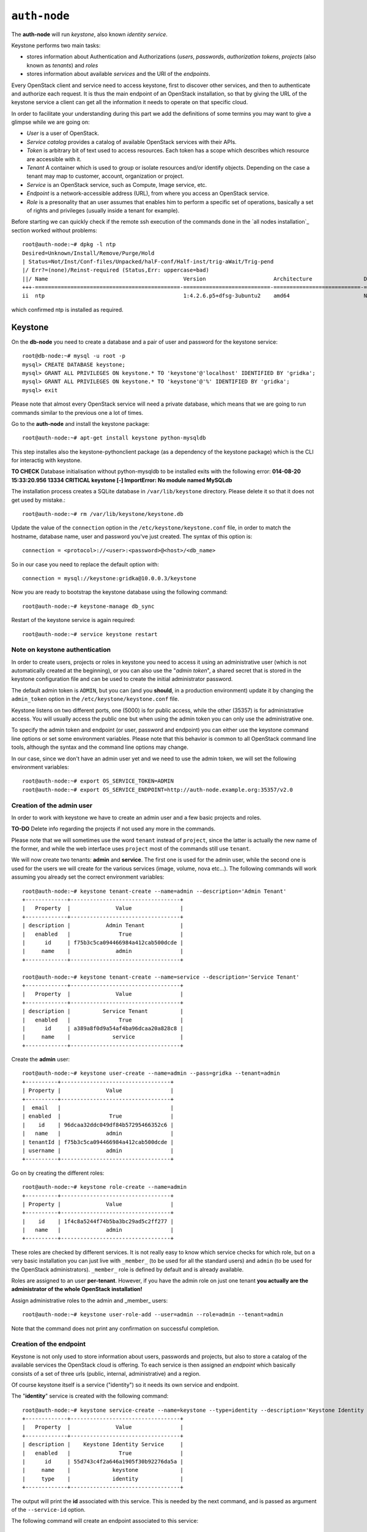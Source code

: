 
``auth-node``
-------------

The **auth-node** will run *keystone*, also known *identity service*.

Keystone performs two main tasks:

* stores information about Authentication and Authorizations (*users*,
  *passwords*, *authorization tokens*, *projects* (also known as
  *tenants*) and *roles*
* stores information about available *services* and the URI of the
  *endpoints*.

Every OpenStack client and service need to access keystone, first to
discover other services, and then to authenticate and authorize each
request. It is thus the main endpoint of an OpenStack installation, so
that by giving the URL of the keystone service a client can get all
the information it needs to operate on that specific cloud.

In order to facilitate your understanding during this part we add the 
definitions of some termins you may want to give a glimpse while we
are going on:

* *User* is a user of OpenStack.
* *Service catalog* provides a catalog of available OpenStack services with their APIs.
* *Token* is arbitrary bit of text used to access resources. Each token has a
  scope which describes which resource are accessible with it.
* *Tenant* A container which is used to group or isolate resources and/or identify objects.
  Depending on the case a tenant may map to customer, account, organization or project.
* *Service* is an OpenStack service, such as Compute, Image service, etc.
* *Endpoint* is a network-accessible address (URL), from where you access an OpenStack service.
* *Role* is a presonality that an user assumes that enables him to perform a specific set of
  operations, basically a set of rights and privileges (usually inside a tenant for example).  

Before starting we can quickly check if the remote ssh execution of
the commands done in the `all nodes installation`_ section worked
without problems::

    root@auth-node:~# dpkg -l ntp
    Desired=Unknown/Install/Remove/Purge/Hold
    | Status=Not/Inst/Conf-files/Unpacked/halF-conf/Half-inst/trig-aWait/Trig-pend
    |/ Err?=(none)/Reinst-required (Status,Err: uppercase=bad)
    ||/ Name                                          Version                     Architecture                Description
    +++-=============================================-===========================-===========================-===============================================================================================
    ii  ntp                                           1:4.2.6.p5+dfsg-3ubuntu2    amd64                       Network Time Protocol daemon and utility programs

which confirmed ntp is installed as required.

Keystone
++++++++

On the **db-node** you need to create a database and a pair of user
and password for the keystone service::

    root@db-node:~# mysql -u root -p
    mysql> CREATE DATABASE keystone;
    mysql> GRANT ALL PRIVILEGES ON keystone.* TO 'keystone'@'localhost' IDENTIFIED BY 'gridka'; 
    mysql> GRANT ALL PRIVILEGES ON keystone.* TO 'keystone'@'%' IDENTIFIED BY 'gridka';
    mysql> exit

Please note that almost every OpenStack service will need a private
database, which means that we are going to run commands similar to the
previous one a lot of times.

Go to the **auth-node** and install the keystone package::

    root@auth-node:~# apt-get install keystone python-mysqldb

This step installes also the keystone-pythonclient package 
(as a dependency of the keystone package) which is the CLI for
interactig with keystone.

**TO CHECK** Database initialisation without python-mysqldb to be 
installed exits with the following error: **014-08-20 15:33:20.956 13334 CRITICAL keystone [-] ImportError: No module named MySQLdb**

The installation process creates a SQLite database in ``/var/lib/keystone`` directory. Please delete
it so that it does not get used by mistake.:: 

    root@auth-node:~# rm /var/lib/keystone/keystone.db        
 
Update the value of the ``connection`` option in the
``/etc/keystone/keystone.conf`` file, in order to match the hostname,
database name, user and password you've just created. The syntax of this
option is::

    connection = <protocol>://<user>:<password>@<host>/<db_name>

So in our case you need to replace the default option with::

    connection = mysql://keystone:gridka@10.0.0.3/keystone

Now you are ready to bootstrap the keystone database using the
following command::

    root@auth-node:~# keystone-manage db_sync

Restart of the keystone service is again required::

    root@auth-node:~# service keystone restart

Note on keystone authentication
~~~~~~~~~~~~~~~~~~~~~~~~~~~~~~~

In order to create users, projects or roles in keystone you need to
access it using an administrative user (which is not automatically
created at the beginning), or you can also use the "*admin token*", a
shared secret that is stored in the keystone configuration file and
can be used to create the initial administrator password.

The default admin token is ``ADMIN``, but you can (and you **should**,
in a production environment) update it by changing the ``admin_token``
option in the ``/etc/keystone/keystone.conf`` file.

Keystone listens on two different ports, one (5000) is for public access,
while the other (35357) is for administrative access. You will usually access
the public one but when using the admin token you can only use the
administrative one.

To specify the admin token and endpoint (or user, password and
endpoint) you can either use the keystone command line options or set
some environment variables. Please note that this behavior is common
to all OpenStack command line tools, although the syntax and the
command line options may change.

In our case, since we don't have an admin user yet and we need to use
the admin token, we will set the following environment variables::

    root@auth-node:~# export OS_SERVICE_TOKEN=ADMIN
    root@auth-node:~# export OS_SERVICE_ENDPOINT=http://auth-node.example.org:35357/v2.0

Creation of the admin user
~~~~~~~~~~~~~~~~~~~~~~~~~~

In order to work with keystone we have to create an admin user and
a few basic projects and roles.

**TO-DO** Delete info regarding the projects if not used any more 
in the commands.

Please note that we will sometimes use the word ``tenant`` instead of
``project``, since the latter is actually the new name of the former,
and while the web interface uses ``project`` most of the commands
still use ``tenant``.

We will now create two tenants: **admin** and **service**. The first
one is used for the admin user, while the second one is used for the
users we will create for the various services (image, volume, nova
etc...). The following commands will work assuming you already set the
correct environment variables::

    root@auth-node:~# keystone tenant-create --name=admin --description='Admin Tenant'
    +-------------+----------------------------------+
    |   Property  |              Value               |
    +-------------+----------------------------------+
    | description |           Admin Tenant           |
    |   enabled   |               True               |
    |      id     | f75b3c5ca094466984a412cab500dcde |
    |     name    |              admin               |
    +-------------+----------------------------------+

    root@auth-node:~# keystone tenant-create --name=service --description='Service Tenant'
    +-------------+----------------------------------+
    |   Property  |              Value               |
    +-------------+----------------------------------+
    | description |          Service Tenant          |
    |   enabled   |               True               |
    |      id     | a389a8f0d9a54af4ba96dcaa20a828c8 |
    |     name    |             service              |
    +-------------+----------------------------------+

Create the **admin** user:: 

    root@auth-node:~# keystone user-create --name=admin --pass=gridka --tenant=admin
    +----------+----------------------------------+
    | Property |              Value               |
    +----------+----------------------------------+
    |  email   |                                  |
    | enabled  |               True               |
    |    id    | 96dcaa32ddc049df84b57295466352c6 |
    |   name   |              admin               |
    | tenantId | f75b3c5ca094466984a412cab500dcde |
    | username |              admin               |
    +----------+----------------------------------+

Go on by creating the different roles::

    root@auth-node:~# keystone role-create --name=admin
    +----------+----------------------------------+
    | Property |              Value               |
    +----------+----------------------------------+
    |    id    | 1f4c8a5244f74b5ba3bc29ad5c2ff277 |
    |   name   |              admin               |
    +----------+----------------------------------+     
    

These roles are checked by different services. It is not really easy
to know which service checks for which role, but on a very basic
installation you can just live with ``_member_`` (to be used for all the
standard users) and ``admin`` (to be used for the OpenStack
administrators). ``_member_`` role is defined by default and is already available. 

Roles are assigned to an user **per-tenant**. However, if you have the
admin role on just one tenant **you actually are the administrator of
the whole OpenStack installation!**

Assign administrative roles to the admin and _member_ users::

    root@auth-node:~# keystone user-role-add --user=admin --role=admin --tenant=admin 

Note that the command does not print any confirmation on successful completion. 

Creation of the endpoint
~~~~~~~~~~~~~~~~~~~~~~~~

Keystone is not only used to store information about users, passwords
and projects, but also to store a catalog of the available services
the OpenStack cloud is offering. To each service is then assigned an
*endpoint* which basically consists of a set of three urls (public,
internal, administrative) and a region.

Of course keystone itself is a service ("identity") so it needs its
own service and endpoint.

The "**identity**" service is created with the following command::

     root@auth-node:~# keystone service-create --name=keystone --type=identity --description='Keystone Identity Service'
     +-------------+----------------------------------+
     |   Property  |              Value               |
     +-------------+----------------------------------+
     | description |    Keystone Identity Service     |
     |   enabled   |               True               |
     |      id     | 55d743c4f2a646a1905f30b92276da5a |
     |     name    |             keystone             |
     |     type    |             identity             |
     +-------------+----------------------------------+


The output will print the **id** associated with this service. This is
needed by the next command, and is passed as argument of the
``--service-id`` option.

The following command will create an endpoint associated to this
service::

      root@auth-node:~# keystone endpoint-create --publicurl=http://auth-node.example.org:5000/v2.0 --adminurl=http://10.0.0.4:35357/v2.0 \ 
      --internalurl=http://10.0.0.4:5000/v2.0 --service_id=616aac479b8f4d3a8ea6446fb6dd1709 
      +-------------+----------------------------------------+
      |   Property  |                 Value                  |
      +-------------+----------------------------------------+
      |   adminurl  |       http://10.0.0.4:35357/v2.0       |
      |      id     |    09a7ee7514554e80a6eebb61267a92cb    |
      | internalurl |       http://10.0.0.4:5000/v2.0        |
      |  publicurl  | http://auth-node.example.org:5000/v2.0 |
      |    region   |               regionOne                |
      |  service_id |    55d743c4f2a646a1905f30b92276da5a    |
      +-------------+----------------------------------------+ 

The argument of the ``--region`` option is the region name. For
simplicity we will always use the name ``RegionOne`` since we are
doing a very simple installation with one availability region only.

To get a listing of the available services the command is::

    root@auth-node:~# keystone service-list
    +----------------------------------+----------+----------+---------------------------+
    |                id                |   name   |   type   |        description        |
    +----------------------------------+----------+----------+---------------------------+
    | 55d743c4f2a646a1905f30b92276da5a | keystone | identity | Keystone Identity Service |
    +----------------------------------+----------+----------+---------------------------+

while a list of endpoints is shown by the command::

    root@auth-node:~# keystone endpoint-list
    +----------------------------------+-----------+----------------------------------------+---------------------------+----------------------------+----------------------------------+
    |                id                |   region  |               publicurl                |        internalurl        |          adminurl          |            service_id            |
    +----------------------------------+-----------+----------------------------------------+---------------------------+----------------------------+----------------------------------+
    | 09a7ee7514554e80a6eebb61267a92cb | regionOne | http://auth-node.example.org:5000/v2.0 | http://10.0.0.4:5000/v2.0 | http://10.0.0.4:35357/v2.0 | 55d743c4f2a646a1905f30b92276da5a |
    +----------------------------------+-----------+----------------------------------------+---------------------------+----------------------------+----------------------------------+

Some notes on the type of URLs: 

* *publicurl* is used for accessing the OpenStack services' API from 
the outside world. 
* *internalurl* is used for communication and sevice provisioning between
the OpenStack services. 
* *adminurl* is used when specific administration commands are given for 
the configuration of OpenStack. 

Still sometimes is not easy to undestand why one url is used but not
the other. 

Some commands permit to choose the type of url, eg is glance which can
be called with the following option::

      glance -d --os-endpoint-type <TYPE_OF_URL> COMMAND

From now on, you can access keystone using the admin user either by
using the following command line options::

    root@any-host:~# keystone --os-username admin --os-tenant-name admin
                    --os-password gridka --os-auth-url http://10.0.0.4:5000/v2.0
                    <subcommand>

or by setting the following environment variables and run keystone
without the previous options::

    root@any-host:~# export OS_USERNAME=admin
    root@any-host:~# export OS_PASSWORD=gridka
    root@any-host:~# export OS_TENANT_NAME=admin
    root@any-host:~# export OS_AUTH_URL=http://10.0.0.4:5000/v2.0
    
If you are going to use the last option it is usually a good practice
to insert those environment variables in the root's .bashrc file so
that they are loaded each time you open a new shell.

Please keep the connection to the auth-node open as we will need to
operate on it briefly.

Further information about the keystone service can be found at in the
`official documentation <http://docs.openstack.org/icehouse/install-guide/install/apt/content/ch_keystone.html>`_

OpenStack clients ???
~~~~~~~~~~~~~~~~~~~~~
**TO-DO** Shell we say something about OpenStack clients too?
Ref `here: <http://docs.openstack.org/icehouse/install-guide/install/apt/content/ch_clients.html>`_.


